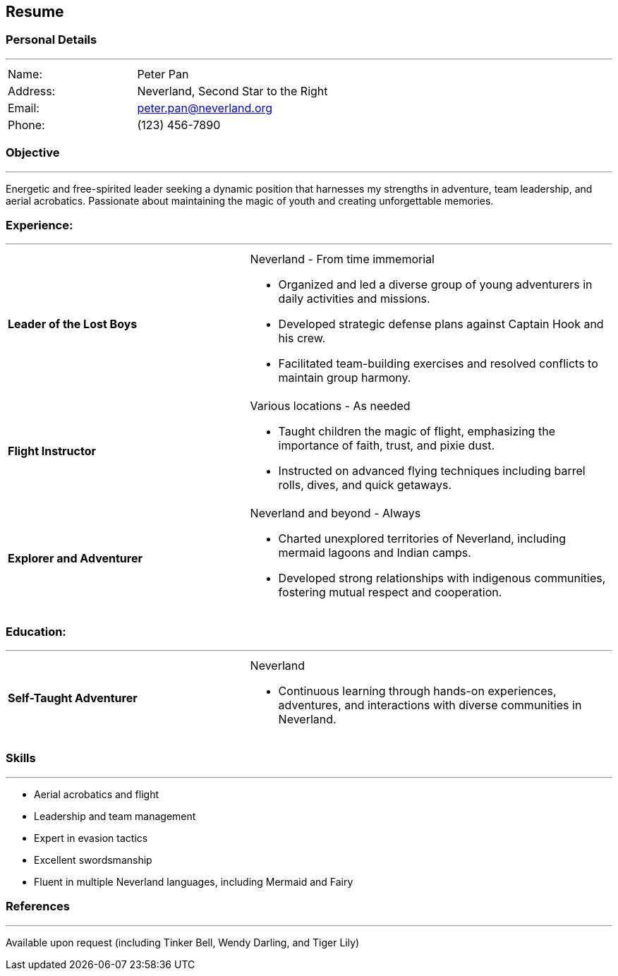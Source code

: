 :doctype: book

== Resume

=== Personal Details

'''

[cols="2,3",frame=none, grid=none]
|===

|Name: |Peter Pan
|Address: |Neverland, Second Star to the Right
|Email: |peter.pan@neverland.org
|Phone: |(123) 456-7890

|===

[#objective]
=== Objective

'''

Energetic and free-spirited leader seeking a dynamic position that harnesses my strengths in adventure, team leadership, and aerial acrobatics. Passionate about maintaining the magic of youth and creating unforgettable memories.

[#experience]
=== Experience:
'''
[cols="2,3a",frame=none, grid=none]
|===

|**Leader of the Lost Boys** | Neverland - From time immemorial

* Organized and led a diverse group of young adventurers in daily activities and missions.
* Developed strategic defense plans against Captain Hook and his crew.
* Facilitated team-building exercises and resolved conflicts to maintain group harmony.

|**Flight Instructor** |Various locations - As needed

* Taught children the magic of flight, emphasizing the importance of faith, trust, and pixie dust.
* Instructed on advanced flying techniques including barrel rolls, dives, and quick getaways.

|**Explorer and Adventurer** |Neverland and beyond - Always

* Charted unexplored territories of Neverland, including mermaid lagoons and Indian camps.
* Developed strong relationships with indigenous communities, fostering mutual respect and cooperation.

|===

<<<

[#education]
=== Education:

'''

[cols="2,3a",frame=none, grid=none]
|===

|**Self-Taught Adventurer** |Neverland

* Continuous learning through hands-on experiences, adventures, and interactions with diverse communities in Neverland.

|===

[#skills]
=== Skills

'''

* Aerial acrobatics and flight
* Leadership and team management
* Expert in evasion tactics
* Excellent swordsmanship
* Fluent in multiple Neverland languages, including Mermaid and Fairy

[#references]
=== References

'''

Available upon request (including Tinker Bell, Wendy Darling, and Tiger Lily)

<<<